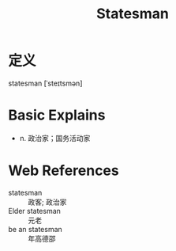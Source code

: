 #+title: Statesman
#+roam_tags:英语单词

* 定义
  
statesman [ˈsteɪtsmən]

* Basic Explains
- n. 政治家；国务活动家

* Web References
- statesman :: 政客; 政治家
- Elder statesman :: 元老
- be an statesman :: 年高德邵

